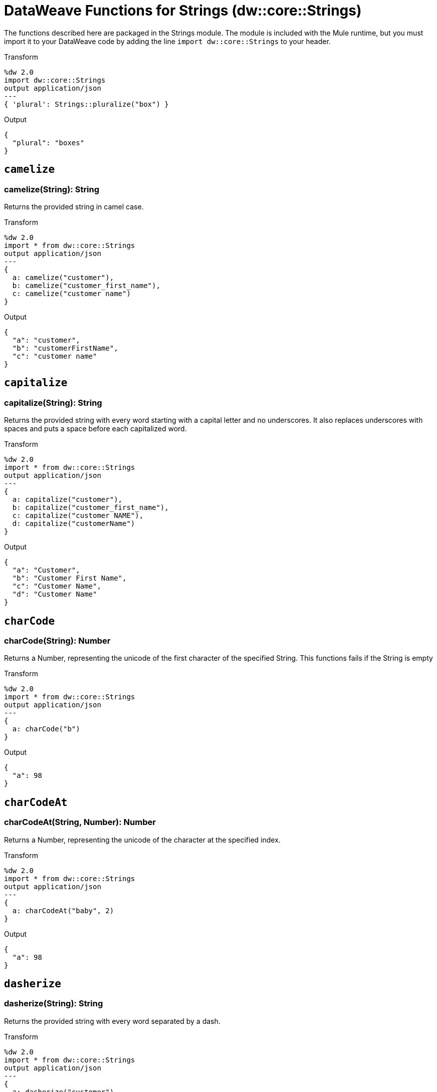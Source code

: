 = DataWeave Functions for Strings (dw::core::Strings)

The functions described here are packaged in the Strings module. The module is included with the Mule runtime, but you must import it to your DataWeave code by adding the line `import dw::core::Strings` to your header.

.Transform
[source,DataWeave, linenums]
----
%dw 2.0
import dw::core::Strings
output application/json
---
{ 'plural': Strings::pluralize("box") }
----

.Output
[source,JSON, linenums]
----
{
  "plural": "boxes"
}
----

== `camelize`

=== camelize(String): String


Returns the provided string in camel case.

.Transform
[source,DataWeave, linenums]
----
%dw 2.0
import * from dw::core::Strings
output application/json
---
{
  a: camelize("customer"),
  b: camelize("customer_first_name"),
  c: camelize("customer name")
}
----

.Output
[source,JSON, linenums]
----
{
  "a": "customer",
  "b": "customerFirstName",
  "c": "customer name"
}
----



== `capitalize`

=== capitalize(String): String


Returns the provided string with every word starting with a capital letter and no underscores. It also replaces underscores with spaces and puts a space before each capitalized word.

.Transform
[source,DataWeave, linenums]
----
%dw 2.0
import * from dw::core::Strings
output application/json
---
{
  a: capitalize("customer"),
  b: capitalize("customer_first_name"),
  c: capitalize("customer NAME"),
  d: capitalize("customerName")
}
----

.Output
[source,JSON, linenums]
----
{
  "a": "Customer",
  "b": "Customer First Name",
  "c": "Customer Name",
  "d": "Customer Name"
}
----


== `charCode`

=== charCode(String): Number

Returns a Number, representing the unicode of the first character of the specified String.
This functions fails if the String is empty

.Transform
[source,DataWeave, linenums]
----
%dw 2.0
import * from dw::core::Strings
output application/json
---
{
  a: charCode("b")
}
----

.Output
[source,JSON, linenums]
----
{
  "a": 98
}
----


== `charCodeAt`

=== charCodeAt(String, Number): Number

Returns a Number, representing the unicode of the character at the specified index.
// TODO: IS THIS TRUE?
// This functions if the index is invalid.

.Transform
[source,DataWeave, linenums]
----
%dw 2.0
import * from dw::core::Strings
output application/json
---
{
  a: charCodeAt("baby", 2)
}
----

.Output
[source,JSON, linenums]
----
{
  "a": 98
}
----


== `dasherize`

=== dasherize(String): String


Returns the provided string with every word separated by a dash.

.Transform
[source,DataWeave, linenums]
----
%dw 2.0
import * from dw::core::Strings
output application/json
---
{
  a: dasherize("customer"),
  b: dasherize("customer_first_name"),
  c: dasherize("customer NAME")
}
----

.Output
[source,JSON, linenums]
----
{
  "a": "customer",
  "b": "customer-first-name",
  "c": "customer-name"
}
----


== `fromCharCode`

=== fromCharCode(Number): String

Returns the String of the specified Number code.

.Transform
[source,DataWeave, linenums]
----
%dw 2.0
import * from dw::core::Strings
output application/json
---

{ 'dollar': fromCharCode(36) }
----

.Output
[source,JSON, linenums]
----
{
  "dollar": "$"
}
----

////
./hex/transform.dwl
////

== `ordinalize`

=== ordinalize(String): String

Returns the provided numbers set as ordinals.

.Transform
[source,DataWeave, linenums]
----
%dw 2.0
import * from dw::core::Strings
output application/json
---
{
  a: ordinalize(1),
  b: ordinalize(8),
  c: ordinalize(103)
}
----

.Output
[source,JSON, linenums]
----
{
  "a": "1st",
  "b": "8th",
  "c": "103rd"
}
----


== `pluralize`

=== pluralize(String): String

Returns the provided string transformed into its plural form.

.Transform
[source,DataWeave, linenums]
----
%dw 2.0
import * from dw::core::Strings
output application/json
---
{
  a: pluralize("box"),
  b: pluralize("wife"),
  c: pluralize("foot")
}
----

.Output
[source,JSON, linenums]
----
{
  "a": "boxes",
  "b": "wives",
  "c": "feet"
}
----


== `singularize`

=== singularize(String): String

Returns the provided string transformed into its singular form.

.Transform
[source,DataWeave, linenums]
----
%dw 2.0
import * from dw::core::Strings
output application/json
---
{
  a: singularize("boxes"),
  b: singularize("wives"),
  c: singularize("feet")
}
----

.Output
[source,JSON, linenums]
----
{
  "a": "box",
  "b": "wife",
  "c": "foot"
}
----


== `underscore`

=== underscore(String): String

Returns the provided string with every word separated by an underscore.

.Transform
[source,DataWeave, linenums]
----
%dw 2.0
import * from dw::core::Strings
output application/json
---
{
  a: underscore("customer"),
  b: underscore("customer-first-name"),
  c: underscore("customer NAME")
}
----

.Output
[source,JSON, linenums]
----
{
  "a": "customer",
  "b": "customer_first_name",
  "c": "customer_NAME"
}
----

== See Also

link:dw-functions[DataWeave Functions]
